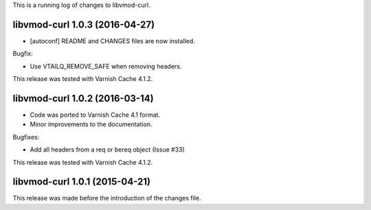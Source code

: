 
This is a running log of changes to libvmod-curl.

libvmod-curl 1.0.3 (2016-04-27)
-------------------------------

* [autoconf] README and CHANGES files are now installed.

Bugfix:

* Use VTAILQ_REMOVE_SAFE when removing headers.

This release was tested with Varnish Cache 4.1.2.


libvmod-curl 1.0.2 (2016-03-14)
-------------------------------

* Code was ported to Varnish Cache 4.1 format.

* Minor improvements to the documentation.

Bugfixes:

* Add all headers from a req or bereq object (Issue #33)

This release was tested with Varnish Cache 4.1.2.


libvmod-curl 1.0.1 (2015-04-21)
-------------------------------

This release was made before the introduction of the changes file.

